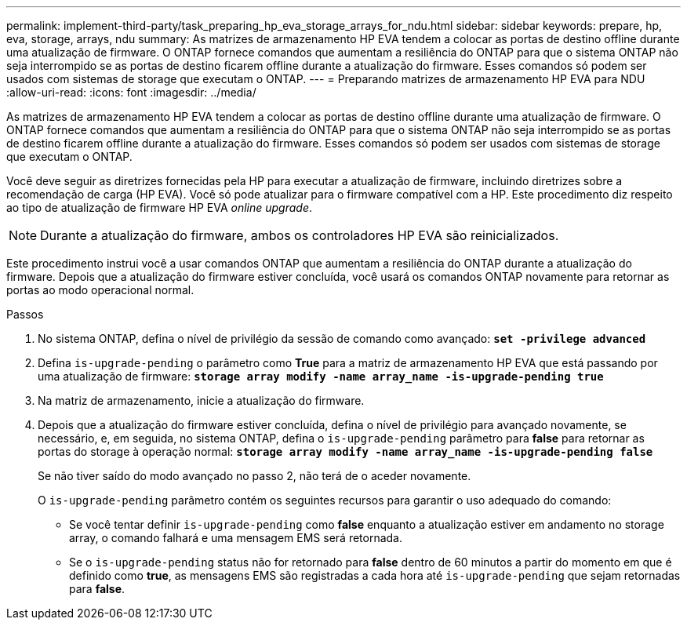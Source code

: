 ---
permalink: implement-third-party/task_preparing_hp_eva_storage_arrays_for_ndu.html 
sidebar: sidebar 
keywords: prepare, hp, eva, storage, arrays, ndu 
summary: As matrizes de armazenamento HP EVA tendem a colocar as portas de destino offline durante uma atualização de firmware. O ONTAP fornece comandos que aumentam a resiliência do ONTAP para que o sistema ONTAP não seja interrompido se as portas de destino ficarem offline durante a atualização do firmware. Esses comandos só podem ser usados com sistemas de storage que executam o ONTAP. 
---
= Preparando matrizes de armazenamento HP EVA para NDU
:allow-uri-read: 
:icons: font
:imagesdir: ../media/


[role="lead"]
As matrizes de armazenamento HP EVA tendem a colocar as portas de destino offline durante uma atualização de firmware. O ONTAP fornece comandos que aumentam a resiliência do ONTAP para que o sistema ONTAP não seja interrompido se as portas de destino ficarem offline durante a atualização do firmware. Esses comandos só podem ser usados com sistemas de storage que executam o ONTAP.

Você deve seguir as diretrizes fornecidas pela HP para executar a atualização de firmware, incluindo diretrizes sobre a recomendação de carga (HP EVA). Você só pode atualizar para o firmware compatível com a HP. Este procedimento diz respeito ao tipo de atualização de firmware HP EVA _online upgrade_.

[NOTE]
====
Durante a atualização do firmware, ambos os controladores HP EVA são reinicializados.

====
Este procedimento instrui você a usar comandos ONTAP que aumentam a resiliência do ONTAP durante a atualização do firmware. Depois que a atualização do firmware estiver concluída, você usará os comandos ONTAP novamente para retornar as portas ao modo operacional normal.

.Passos
. No sistema ONTAP, defina o nível de privilégio da sessão de comando como avançado: *`set -privilege advanced`*
. Defina `is-upgrade-pending` o parâmetro como *True* para a matriz de armazenamento HP EVA que está passando por uma atualização de firmware: *`storage array modify -name array_name -is-upgrade-pending true`*
. Na matriz de armazenamento, inicie a atualização do firmware.
. Depois que a atualização do firmware estiver concluída, defina o nível de privilégio para avançado novamente, se necessário, e, em seguida, no sistema ONTAP, defina o `is-upgrade-pending` parâmetro para *false* para retornar as portas do storage à operação normal: *`storage array modify -name array_name -is-upgrade-pending false`*
+
Se não tiver saído do modo avançado no passo 2, não terá de o aceder novamente.

+
O `is-upgrade-pending` parâmetro contém os seguintes recursos para garantir o uso adequado do comando:

+
** Se você tentar definir `is-upgrade-pending` como *false* enquanto a atualização estiver em andamento no storage array, o comando falhará e uma mensagem EMS será retornada.
** Se o `is-upgrade-pending` status não for retornado para *false* dentro de 60 minutos a partir do momento em que é definido como *true*, as mensagens EMS são registradas a cada hora até `is-upgrade-pending` que sejam retornadas para *false*.



